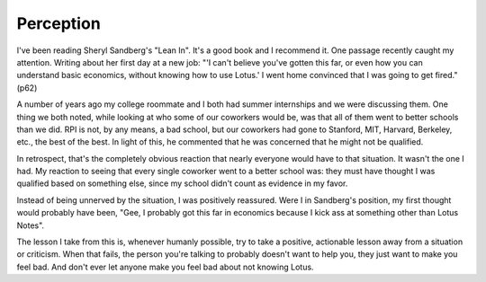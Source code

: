 
Perception
==========


I've been reading Sheryl Sandberg's "Lean In". It's a good book and I recommend
it. One passage recently caught my attention. Writing about her first day at a
new job: "'I can't believe you've gotten this far, or even how you can
understand basic economics, without knowing how to use Lotus.' I went home
convinced that I was going to get fired." (p62)

A number of years ago my college roommate and I both had summer internships
and we were discussing them. One thing we both noted, while looking at who some
of our coworkers would be, was that all of them went to better schools than we
did. RPI is not, by any means, a bad school, but our coworkers had gone to
Stanford, MIT, Harvard, Berkeley, etc., the best of the best. In light of this,
he commented that he was concerned that he might not be qualified.

In retrospect, that's the completely obvious reaction that nearly everyone
would have to that situation. It wasn't the one I had. My reaction to seeing
that every single coworker went to a better school was: they must have thought
I was qualified based on something else, since my school didn't count as
evidence in my favor.

Instead of being unnerved by the situation, I was positively reassured. Were
I in Sandberg's position, my first thought would probably have been, "Gee, I
probably got this far in economics because I kick ass at something other than
Lotus Notes".

The lesson I take from this is, whenever humanly possible, try to take a
positive, actionable lesson away from a situation or criticism. When that
fails, the person you're talking to probably doesn't want to help you, they
just want to make you feel bad. And don't ever let anyone make you feel bad
about not knowing Lotus.
